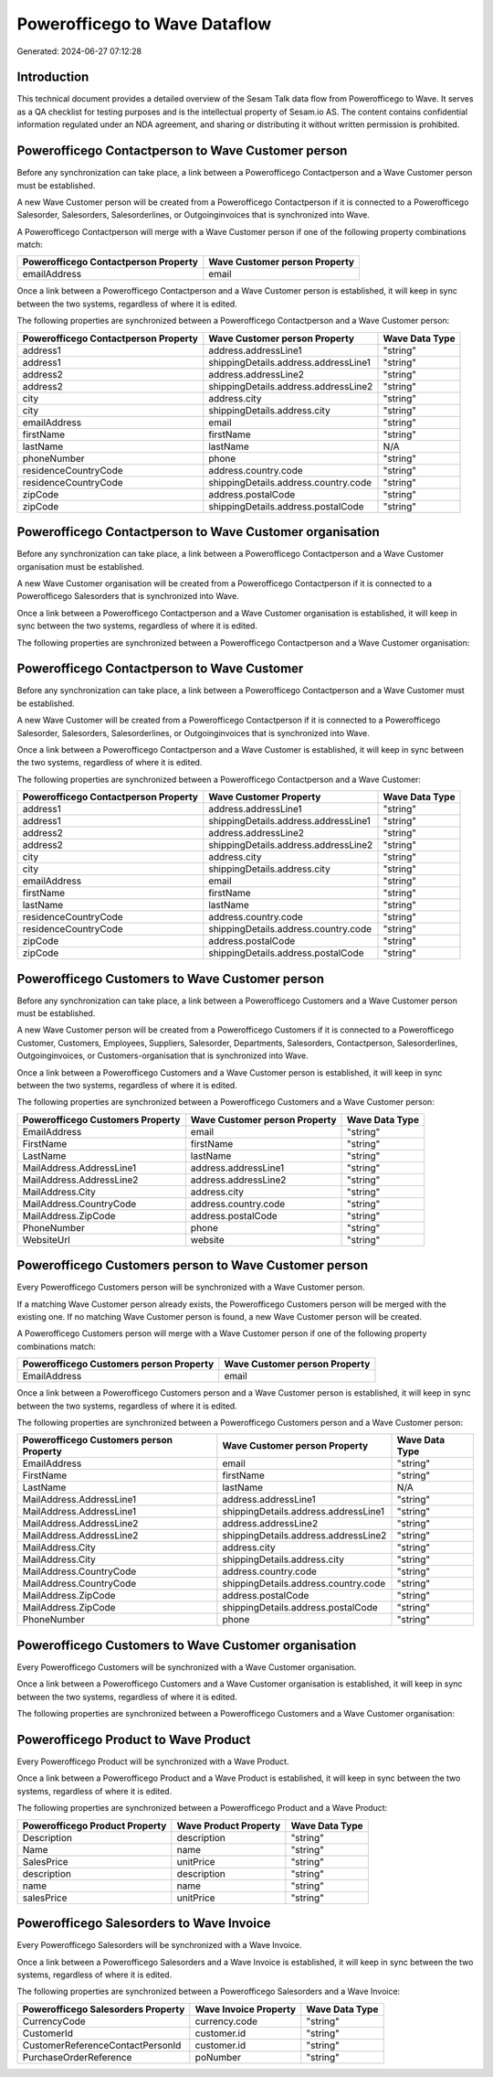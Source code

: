 ==============================
Powerofficego to Wave Dataflow
==============================

Generated: 2024-06-27 07:12:28

Introduction
------------

This technical document provides a detailed overview of the Sesam Talk data flow from Powerofficego to Wave. It serves as a QA checklist for testing purposes and is the intellectual property of Sesam.io AS. The content contains confidential information regulated under an NDA agreement, and sharing or distributing it without written permission is prohibited.

Powerofficego Contactperson to Wave Customer person
---------------------------------------------------
Before any synchronization can take place, a link between a Powerofficego Contactperson and a Wave Customer person must be established.

A new Wave Customer person will be created from a Powerofficego Contactperson if it is connected to a Powerofficego Salesorder, Salesorders, Salesorderlines, or Outgoinginvoices that is synchronized into Wave.

A Powerofficego Contactperson will merge with a Wave Customer person if one of the following property combinations match:

.. list-table::
   :header-rows: 1

   * - Powerofficego Contactperson Property
     - Wave Customer person Property
   * - emailAddress
     - email

Once a link between a Powerofficego Contactperson and a Wave Customer person is established, it will keep in sync between the two systems, regardless of where it is edited.

The following properties are synchronized between a Powerofficego Contactperson and a Wave Customer person:

.. list-table::
   :header-rows: 1

   * - Powerofficego Contactperson Property
     - Wave Customer person Property
     - Wave Data Type
   * - address1
     - address.addressLine1
     - "string"
   * - address1
     - shippingDetails.address.addressLine1
     - "string"
   * - address2
     - address.addressLine2
     - "string"
   * - address2
     - shippingDetails.address.addressLine2
     - "string"
   * - city
     - address.city
     - "string"
   * - city
     - shippingDetails.address.city
     - "string"
   * - emailAddress
     - email
     - "string"
   * - firstName
     - firstName
     - "string"
   * - lastName
     - lastName
     - N/A
   * - phoneNumber
     - phone
     - "string"
   * - residenceCountryCode
     - address.country.code
     - "string"
   * - residenceCountryCode
     - shippingDetails.address.country.code
     - "string"
   * - zipCode
     - address.postalCode
     - "string"
   * - zipCode
     - shippingDetails.address.postalCode
     - "string"


Powerofficego Contactperson to Wave Customer organisation
---------------------------------------------------------
Before any synchronization can take place, a link between a Powerofficego Contactperson and a Wave Customer organisation must be established.

A new Wave Customer organisation will be created from a Powerofficego Contactperson if it is connected to a Powerofficego Salesorders that is synchronized into Wave.

Once a link between a Powerofficego Contactperson and a Wave Customer organisation is established, it will keep in sync between the two systems, regardless of where it is edited.

The following properties are synchronized between a Powerofficego Contactperson and a Wave Customer organisation:

.. list-table::
   :header-rows: 1

   * - Powerofficego Contactperson Property
     - Wave Customer organisation Property
     - Wave Data Type


Powerofficego Contactperson to Wave Customer
--------------------------------------------
Before any synchronization can take place, a link between a Powerofficego Contactperson and a Wave Customer must be established.

A new Wave Customer will be created from a Powerofficego Contactperson if it is connected to a Powerofficego Salesorder, Salesorders, Salesorderlines, or Outgoinginvoices that is synchronized into Wave.

Once a link between a Powerofficego Contactperson and a Wave Customer is established, it will keep in sync between the two systems, regardless of where it is edited.

The following properties are synchronized between a Powerofficego Contactperson and a Wave Customer:

.. list-table::
   :header-rows: 1

   * - Powerofficego Contactperson Property
     - Wave Customer Property
     - Wave Data Type
   * - address1
     - address.addressLine1
     - "string"
   * - address1
     - shippingDetails.address.addressLine1
     - "string"
   * - address2
     - address.addressLine2
     - "string"
   * - address2
     - shippingDetails.address.addressLine2
     - "string"
   * - city
     - address.city
     - "string"
   * - city
     - shippingDetails.address.city
     - "string"
   * - emailAddress
     - email
     - "string"
   * - firstName
     - firstName
     - "string"
   * - lastName
     - lastName
     - "string"
   * - residenceCountryCode
     - address.country.code
     - "string"
   * - residenceCountryCode
     - shippingDetails.address.country.code
     - "string"
   * - zipCode
     - address.postalCode
     - "string"
   * - zipCode
     - shippingDetails.address.postalCode
     - "string"


Powerofficego Customers to Wave Customer person
-----------------------------------------------
Before any synchronization can take place, a link between a Powerofficego Customers and a Wave Customer person must be established.

A new Wave Customer person will be created from a Powerofficego Customers if it is connected to a Powerofficego Customer, Customers, Employees, Suppliers, Salesorder, Departments, Salesorders, Contactperson, Salesorderlines, Outgoinginvoices, or Customers-organisation that is synchronized into Wave.

Once a link between a Powerofficego Customers and a Wave Customer person is established, it will keep in sync between the two systems, regardless of where it is edited.

The following properties are synchronized between a Powerofficego Customers and a Wave Customer person:

.. list-table::
   :header-rows: 1

   * - Powerofficego Customers Property
     - Wave Customer person Property
     - Wave Data Type
   * - EmailAddress
     - email
     - "string"
   * - FirstName
     - firstName
     - "string"
   * - LastName
     - lastName
     - "string"
   * - MailAddress.AddressLine1
     - address.addressLine1
     - "string"
   * - MailAddress.AddressLine2
     - address.addressLine2
     - "string"
   * - MailAddress.City
     - address.city
     - "string"
   * - MailAddress.CountryCode
     - address.country.code
     - "string"
   * - MailAddress.ZipCode
     - address.postalCode
     - "string"
   * - PhoneNumber
     - phone
     - "string"
   * - WebsiteUrl
     - website
     - "string"


Powerofficego Customers person to Wave Customer person
------------------------------------------------------
Every Powerofficego Customers person will be synchronized with a Wave Customer person.

If a matching Wave Customer person already exists, the Powerofficego Customers person will be merged with the existing one.
If no matching Wave Customer person is found, a new Wave Customer person will be created.

A Powerofficego Customers person will merge with a Wave Customer person if one of the following property combinations match:

.. list-table::
   :header-rows: 1

   * - Powerofficego Customers person Property
     - Wave Customer person Property
   * - EmailAddress
     - email

Once a link between a Powerofficego Customers person and a Wave Customer person is established, it will keep in sync between the two systems, regardless of where it is edited.

The following properties are synchronized between a Powerofficego Customers person and a Wave Customer person:

.. list-table::
   :header-rows: 1

   * - Powerofficego Customers person Property
     - Wave Customer person Property
     - Wave Data Type
   * - EmailAddress
     - email
     - "string"
   * - FirstName
     - firstName
     - "string"
   * - LastName
     - lastName
     - N/A
   * - MailAddress.AddressLine1
     - address.addressLine1
     - "string"
   * - MailAddress.AddressLine1
     - shippingDetails.address.addressLine1
     - "string"
   * - MailAddress.AddressLine2
     - address.addressLine2
     - "string"
   * - MailAddress.AddressLine2
     - shippingDetails.address.addressLine2
     - "string"
   * - MailAddress.City
     - address.city
     - "string"
   * - MailAddress.City
     - shippingDetails.address.city
     - "string"
   * - MailAddress.CountryCode
     - address.country.code
     - "string"
   * - MailAddress.CountryCode
     - shippingDetails.address.country.code
     - "string"
   * - MailAddress.ZipCode
     - address.postalCode
     - "string"
   * - MailAddress.ZipCode
     - shippingDetails.address.postalCode
     - "string"
   * - PhoneNumber
     - phone
     - "string"


Powerofficego Customers to Wave Customer organisation
-----------------------------------------------------
Every Powerofficego Customers will be synchronized with a Wave Customer organisation.

Once a link between a Powerofficego Customers and a Wave Customer organisation is established, it will keep in sync between the two systems, regardless of where it is edited.

The following properties are synchronized between a Powerofficego Customers and a Wave Customer organisation:

.. list-table::
   :header-rows: 1

   * - Powerofficego Customers Property
     - Wave Customer organisation Property
     - Wave Data Type


Powerofficego Product to Wave Product
-------------------------------------
Every Powerofficego Product will be synchronized with a Wave Product.

Once a link between a Powerofficego Product and a Wave Product is established, it will keep in sync between the two systems, regardless of where it is edited.

The following properties are synchronized between a Powerofficego Product and a Wave Product:

.. list-table::
   :header-rows: 1

   * - Powerofficego Product Property
     - Wave Product Property
     - Wave Data Type
   * - Description
     - description
     - "string"
   * - Name
     - name
     - "string"
   * - SalesPrice
     - unitPrice
     - "string"
   * - description
     - description
     - "string"
   * - name
     - name
     - "string"
   * - salesPrice
     - unitPrice
     - "string"


Powerofficego Salesorders to Wave Invoice
-----------------------------------------
Every Powerofficego Salesorders will be synchronized with a Wave Invoice.

Once a link between a Powerofficego Salesorders and a Wave Invoice is established, it will keep in sync between the two systems, regardless of where it is edited.

The following properties are synchronized between a Powerofficego Salesorders and a Wave Invoice:

.. list-table::
   :header-rows: 1

   * - Powerofficego Salesorders Property
     - Wave Invoice Property
     - Wave Data Type
   * - CurrencyCode
     - currency.code
     - "string"
   * - CustomerId
     - customer.id
     - "string"
   * - CustomerReferenceContactPersonId
     - customer.id
     - "string"
   * - PurchaseOrderReference
     - poNumber
     - "string"

